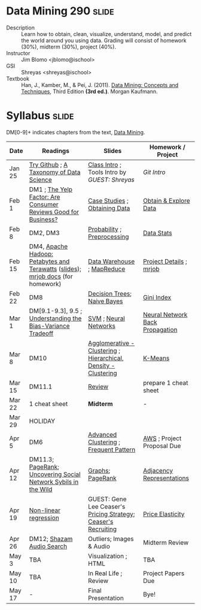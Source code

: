 * Data Mining 290 :slide:
  + Description :: Learn how to obtain, clean, visualize, understand, model, and
    predict the world around you using data.  Grading will consist of homework
    (30%), midterm (30%), project (40%). 
  + Instructor :: Jim Blomo <jblomo@ischool>
  + GSI :: Shreyas <shreyas@ischool>
  + Textbook :: Han, J., Kamber, M., & Pei, J. (2011). _Data Mining: Concepts and Techniques_, Third Edition *(3rd ed.)*. Morgan Kaufmann.


* Syllabus :slide:
DM[0-9]+ indicates chapters from the text, _Data Mining_.

| Date | Readings | Slides | Homework / Project |
|------+----------+--------+--------------------|
| Jan 25 | [[http://try.github.com][Try Github]] ; [[http://www.dataists.com/2010/09/a-taxonomy-of-data-science/][A Taxonomy of Data Science]] | [[file:slides/2013-01-25-Intro.html][Class Intro]] ; Tools Intro by /GUEST: Shreyas/ | [[ https://github.com/seekshreyas/Introduction-to-Git-Github][Git Intro]] |
| Feb 1 | DM1 ; [[http://hbswk.hbs.edu/item/6836.html][The Yelp Factor: Are Consumer Reviews Good for Business?]] | [[file:slides/2013-02-01-CaseStudies.html][Case Studies]] ; [[file:slides/2013-02-01-Obtaining-Data.html][Obtaining Data]] | [[file:slides/2013-02-01-Lab.html][Obtain & Explore Data]] |
| Feb 8 | DM2, DM3 | [[file:slides/2013-02-08-Probability.html][Probability]] ; [[file:slides/2013-02-08-Preprocessing.html][Preprocessing]] | [[file:slides/2013-02-08-Lab.html][Data Stats]] |
| Feb 15 | DM4, [[http://www.youtube.com/watch?v=SS27F-hYWfU][Apache Hadoop: Petabytes and Terawatts]] ([[http://prezi.com/u0ukvqzpyh5p/apache-hadoop-petabytes-and-terawatts/][slides]]); [[http://packages.python.org/mrjob/][mrjob docs]] (for homework) | [[file:slides/2013-02-15-Data-Warehouse.html][Data Warehouse]] ; [[file:slides/2013-02-15-MapReduce.html][MapReduce]] | [[file:slides/2013-02-15-Project.html][Project Details]] ; [[file:slides/2013-02-15-mrjob.html][mrjob]] |
| Feb 22 | DM8 | [[file:slides/2013-02-22-Decision-Trees.html][Decision Trees]]; [[file:slides/2013-02-22-Bayes.html][Naive Bayes]] | [[file:slides/2013-02-22-Gini.html][Gini Index]] |
| Mar 1 | DM[9.1-9.3], 9.5 ; [[http://scott.fortmann-roe.com/docs/BiasVariance.html][Understanding the Bias-Variance Tradeoff]] | [[file:slides/2013-03-01-SVM.html][SVM]] ; [[file:slides/2013-03-01-Neural-Network.html][Neural Networks]] | [[file:slides/2013-03-01-Lab-NN.html][Neural Network Back Propagation]] |
| Mar 8 | DM10 | [[file:slides/2013-03-07-Clustering.html][Agglomerative - Clustering]] ; [[file:slides/2013-03-07-Hierarchical.html][Hierarchical, Density - Clustering]] | [[file:slides/2013-03-07-k-means.html][K-Means]] | 
| Mar 15 | DM11.1 | [[file:slides/2013-03-15-Review.html][Review]]  | prepare 1 cheat sheet |
| Mar 22 | 1 cheat sheet | *Midterm* | - |
| Mar 29 | HOLIDAY
| Apr 5 | DM6 | [[file:slides/2013-03-15-Advanced-Cluster.html][Advanced Clustering]] ; [[file:slides/2013-04-05-Frequent-Pattern.html][Frequent Pattern]] | [[file:slides/2013-04-05-AWS.html][AWS]] ; Project Proposal Due |
| Apr 12 | DM11.3; [[http://ilpubs.stanford.edu:8090/422/1/1999-66.pdf][PageRank]]; [[http://arxiv.org/pdf/1106.5321][Uncovering Social Network Sybils in the Wild]] | [[file:slides/2013-04-12-Graphs.html][Graphs]]; [[file:slides/2013-04-12-PageRank.html][PageRank]] | [[file:slides/2013-04-12-AdjacencyRepresentations.html][Adjacency Representations]] |
| Apr 19 | [[file:slides/2013-04-19-Nonlinear.pdf][Non-linear regression]] | GUEST: Gene Lee Ceaser's [[file:slides/RM Pricing Strategy.ppt][Pricing Strategy]]; [[file:slides/Campus Recruiting Deck_2012_UC Berkeley.ppt][Ceaser's Recruiting]]| [[file:slides/2013-04-19-Elasticity.html][Price Elasticity]] |
| Apr 26 | DM12; [[http://www.ee.columbia.edu/~dpwe/papers/Wang03-shazam.pdf][Shazam Audio Search]] | Outliers; Images & Audio | Midterm Review |
| May 3 | TBA | Visualization ; HTML | TBA |
| May 10 | TBA | In Real Life ; Review | Project Papers Due |
| May 17 |  -  | Final Presentation | Bye! |


#+STYLE: <link rel="stylesheet" type="text/css" href="slides/production/common.css" />
#+STYLE: <link rel="stylesheet" type="text/css" href="slides/production/screen.css" media="screen" />
#+STYLE: <link rel="stylesheet" type="text/css" href="slides/production/projection.css" media="projection" />
#+STYLE: <link rel="stylesheet" type="text/css" href="slides/production/presenter.css" media="presenter" />

#+BEGIN_HTML
<script type="text/javascript" src="slides/production/org-html-slideshow.js"></script>
<a href="https://github.com/jblomo/datamining290"><img style="position: absolute; top: 0; right: 0; border: 0;" src="https://s3.amazonaws.com/github/ribbons/forkme_right_darkblue_121621.png" alt="Fork me on GitHub"></a>
#+END_HTML

# Local Variables:
# org-export-html-style-include-default: nil
# org-export-html-style-include-scripts: nil
# buffer-file-coding-system: utf-8-unix
# End:
